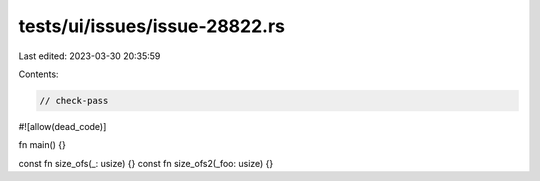 tests/ui/issues/issue-28822.rs
==============================

Last edited: 2023-03-30 20:35:59

Contents:

.. code-block:: rs

    // check-pass
#![allow(dead_code)]

fn main() {}

const fn size_ofs(_: usize) {}
const fn size_ofs2(_foo: usize) {}


